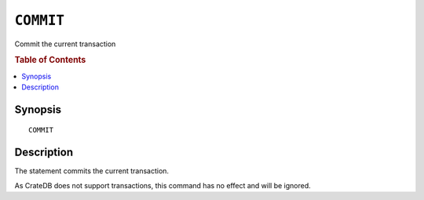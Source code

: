 .. highlight:: psql
.. _ref-commit:

==========
``COMMIT``
==========

Commit the current transaction

.. rubric:: Table of Contents

.. contents::
   :local:

Synopsis
========

::

   COMMIT

Description
===========

The statement commits the current transaction.

As CrateDB does not support transactions, this command has no effect and will
be ignored.

